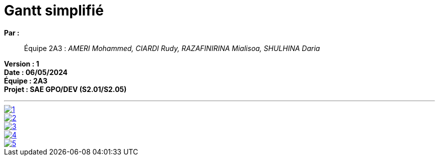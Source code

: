 = Gantt simplifié

*Par :*;;
Équipe 2A3 : _AMERI Mohammed, CIARDI Rudy, RAZAFINIRINA Mialisoa, SHULHINA Daria_

*Version : 1* +
*Date : 06/05/2024* +
*Équipe : 2A3* +
*Projet : SAE GPO/DEV (S2.01/S2.05)*

'''
image::/V1/Gantt pictures/1.png[link=https://www.canva.com/design/DAGEeU5EkSs/NiDmP93T9Z3YP0gqJADD4g/edit?utm_content=DAGEeU5EkSs&utm_campaign=designshare&utm_medium=link2&utm_source=sharebutton]
image::/V1/Gantt pictures/2.png[link=https://www.canva.com/design/DAGEeU5EkSs/NiDmP93T9Z3YP0gqJADD4g/edit?utm_content=DAGEeU5EkSs&utm_campaign=designshare&utm_medium=link2&utm_source=sharebutton]
image::/V1/Gantt pictures/3.png[link=https://www.canva.com/design/DAGEeU5EkSs/NiDmP93T9Z3YP0gqJADD4g/edit?utm_content=DAGEeU5EkSs&utm_campaign=designshare&utm_medium=link2&utm_source=sharebutton]
image::/V1/Gantt pictures/4.png[link=https://www.canva.com/design/DAGEeU5EkSs/NiDmP93T9Z3YP0gqJADD4g/edit?utm_content=DAGEeU5EkSs&utm_campaign=designshare&utm_medium=link2&utm_source=sharebutton]
image::/V1/Gantt pictures/5.png[link=https://www.canva.com/design/DAGEeU5EkSs/NiDmP93T9Z3YP0gqJADD4g/edit?utm_content=DAGEeU5EkSs&utm_campaign=designshare&utm_medium=link2&utm_source=sharebutton]
